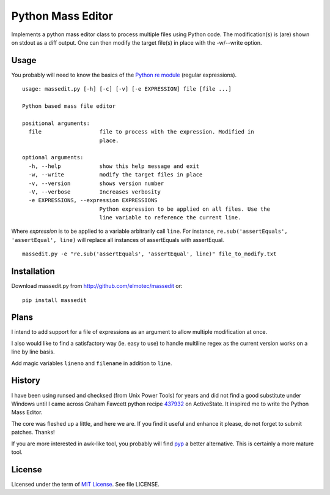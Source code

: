 ==================
Python Mass Editor
==================

Implements a python mass editor class to process multiple files using Python
code. The modification(s) is (are) shown on stdout as a diff output. One
can then modify the target file(s) in place with the -w/--write option.

Usage
-----

You probably will need to know the basics of the `Python re module`_ (regular expressions).

::

 usage: massedit.py [-h] [-c] [-v] [-e EXPRESSION] file [file ...]

 Python based mass file editor

 positional arguments:
   file                  file to process with the expression. Modified in
                         place.

 optional arguments:
   -h, --help            show this help message and exit
   -w, --write           modify the target files in place
   -v, --version         shows version number
   -V, --verbose         Increases verbosity
   -e EXPRESSIONS, --expression EXPRESSIONS
                         Python expression to be applied on all files. Use the
                         line variable to reference the current line.
  
Where *expression* is to be applied to a variable arbitrarily call ``line``. For instance, 
``re.sub('assertEquals', 'assertEqual', line)`` will replace all instances of assertEquals 
with assertEqual.

::

 massedit.py -e "re.sub('assertEquals', 'assertEqual', line)" file_to_modify.txt


Installation
------------

Download massedit.py from http://github.com/elmotec/massedit or:

::
  
  pip install massedit



Plans
-----

I intend to add support for a file of expressions as an argument to allow
multiple modification at once.


I also would like to find a satisfactory way (ie. easy to use) to handle
multiline regex as the current version works on a line by line basis.

Add magic variables ``lineno`` and ``filename`` in addition to ``line``.

History
-------

I have been using runsed and checksed (from Unix Power Tools) for years and
did not find a good substitute under Windows until I came across Graham 
Fawcett python recipe 437932_ on ActiveState. It inspired me to write the 
Python Mass Editor.

The core was fleshed up a little, and here we are. If you find it useful and
enhance it please, do not forget to submit patches. Thanks!

If you are more interested in awk-like tool, you probably will find pyp_ a
better alternative. This is certainly a more mature tool.

License
-------

Licensed under the term of `MIT License`_. See file LICENSE.



.. _437932: http://code.activestate.com/recipes/437932-pyline-a-grep-like-sed-like-command-line-tool/
.. _Python re module: http://docs.python.org/library/re.html
.. _Pyp: http://code.google.com/p/pyp/
.. _MIT License: http://en.wikipedia.org/wiki/MIT_License

